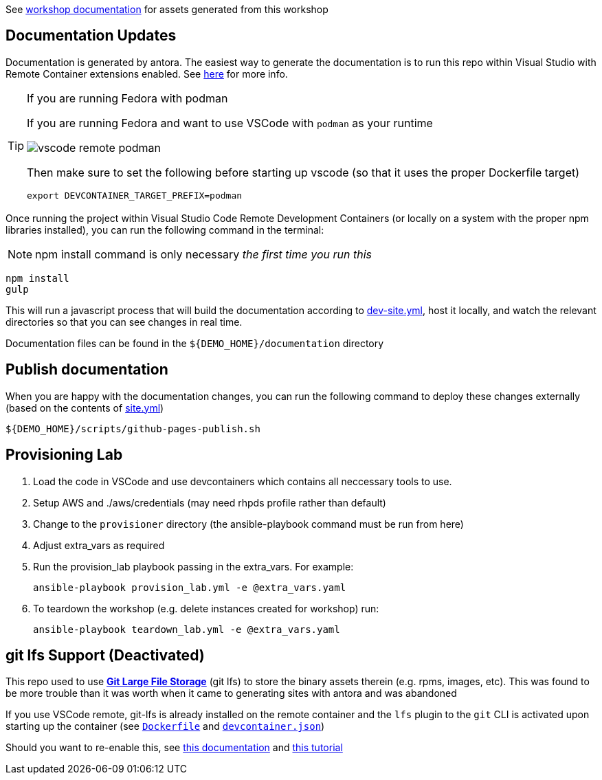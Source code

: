:imagesdir: documentation/modules/ROOT/assets/images

See  https://hatmarch.github.io/container-workshop/[workshop documentation] for assets generated from this workshop

== Documentation Updates

Documentation is generated by antora.  The easiest way to generate the documentation is to run this repo within Visual Studio with Remote Container extensions enabled.  See link:https://hatmarch.github.io/java-operator-sdk-tutorial/java-operator-tutorial/demo/setup.html[here] for more info.

[TIP]
.If you are running Fedora with podman
====
If you are running Fedora and want to use VSCode with `podman` as your runtime 

image::vscode-remote-podman.png[]

Then make sure to set the following before starting up vscode (so that it uses the proper Dockerfile target)

----
export DEVCONTAINER_TARGET_PREFIX=podman
----

====

Once running the project within Visual Studio Code Remote Development Containers (or locally on a system with the proper npm libraries installed), you can run the following command in the terminal:

[NOTE]
====
npm install command is only necessary _the first time you run this_
====

----
npm install 
gulp
----

This will run a javascript process that will build the documentation according to link:dev-site.yml[dev-site.yml], host it locally, and watch the relevant directories so that you can see changes in real time.

Documentation files can be found in the `${DEMO_HOME}/documentation` directory

== Publish documentation

When you are happy with the documentation changes, you can run the following command to deploy these changes externally (based on the contents of link:site.yml[site.yml])

----
${DEMO_HOME}/scripts/github-pages-publish.sh
----

== Provisioning Lab

. Load the code in VSCode and use devcontainers which contains all neccessary tools to use.
. Setup AWS and ./aws/credentials  (may need rhpds profile rather than default)
. Change to the `provisioner` directory (the ansible-playbook command must be run from here)
. Adjust extra_vars as required
. Run the provision_lab playbook passing in the extra_vars.  For example: 
+
----
ansible-playbook provision_lab.yml -e @extra_vars.yaml
----
+
. To teardown the workshop (e.g. delete instances created for workshop) run: 
+
----
ansible-playbook teardown_lab.yml -e @extra_vars.yaml
----

== git lfs Support (Deactivated)

This repo used to use link:https://git-lfs.github.com/[*Git Large File Storage*] (git lfs) to store the binary assets therein (e.g. rpms, images, etc).  This was found to be more trouble than it was worth when it came to generating sites with antora and was abandoned

If you use VSCode remote, git-lfs is already installed on the remote container and the `lfs` plugin to the `git` CLI is activated upon starting up the container (see link:.devcontainer/Dockerfile[`Dockerfile`^] and link:.devcontainer/devcontainer.json[`devcontainer.json`^])

Should you want to re-enable this, see link:https://github.com/git-lfs/git-lfs/blob/main/docs/man/git-lfs-migrate.1.ronn[this documentation^] and link:https://github.com/git-lfs/git-lfs/wiki/Tutorial[this tutorial^]

